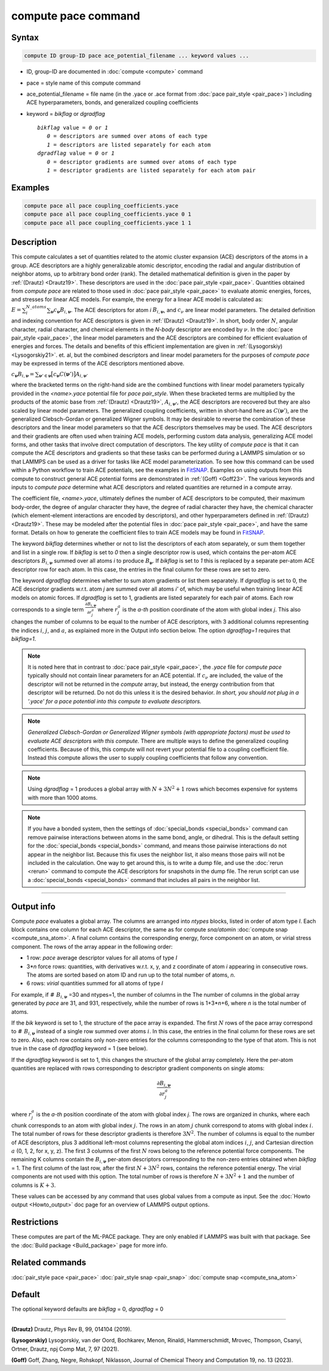 .. index:: compute pace

compute pace command
========================

Syntax
""""""

.. code-block:: LAMMPS

   compute ID group-ID pace ace_potential_filename ... keyword values ...

* ID, group-ID are documented in :doc:`compute <compute>` command
* pace = style name of this compute command
* ace_potential_filename = file name (in the .yace or .ace format from :doc:`pace pair_style <pair_pace>`) including ACE hyperparameters, bonds, and generalized coupling coefficients
* keyword = *bikflag* or *dgradflag*

  .. parsed-literal::

       *bikflag* value = *0* or *1*
          *0* = descriptors are summed over atoms of each type
          *1* = descriptors are listed separately for each atom
       *dgradflag* value = *0* or *1*
          *0* = descriptor gradients are summed over atoms of each type
          *1* = descriptor gradients are listed separately for each atom pair

Examples
""""""""

.. code-block:: LAMMPS

   compute pace all pace coupling_coefficients.yace
   compute pace all pace coupling_coefficients.yace 0 1
   compute pace all pace coupling_coefficients.yace 1 1

Description
"""""""""""

This compute calculates a set of quantities related to the atomic cluster
expansion (ACE) descriptors of the atoms in a group. ACE descriptors are
a highly generalizable atomic descriptor, encoding the radial and angular
distribution of neighbor atoms, up to arbitrary bond order (rank). The
detailed mathematical definition is given in the paper by
:ref:`(Drautz) <Drautz19>`. These descriptors are used in the
:doc:`pace pair_style <pair_pace>`. Quantities obtained from `compute pace`
are related to those used in :doc:`pace pair_style <pair_pace>` to
evaluate atomic energies, forces, and stresses for linear ACE models.
For example, the energy for a linear ACE model is calculated as:
:math:`E=\sum_i^{N\_atoms} \sum_{\boldsymbol{\nu}} c_{\boldsymbol{\nu}}  B_{i,\boldsymbol{\boldsymbol{\nu}}}`.
The ACE descriptors for atom `i` :math:`B_{i,\boldsymbol{\nu}}`, and
:math:`c_{\nu}` are linear model parameters. The detailed definition
and indexing convention for ACE descriptors is given in :ref:`(Drautz) <Drautz19>`.
In short, body order :math:`N`, angular character, radial character,
and chemical elements in the *N-body* descriptor are encoded by :math:`\nu`.
In the :doc:`pace pair_style <pair_pace>`, the linear model parameters
and the ACE descriptors are combined for efficient evaluation of energies
and forces. The details and benefits of this efficient implementation are
given in :ref:`(Lysogorskiy) <Lysogorskiy21>`. et. al, but the combined
descriptors and linear model parameters for the purposes of `compute pace`
may be expressed in terms of the ACE descriptors mentioned above.

:math:`c_{\boldsymbol{\nu}} B_{i,\boldsymbol{\nu}}= \sum_{\boldsymbol{\nu}' \in \boldsymbol{\nu} } \big[ c_{\boldsymbol{\nu}} C(\boldsymbol{\nu}') \big] A_{i,\boldsymbol{\nu}'}`

where the bracketed terms on the right-hand side are the combined functions
with linear model parameters typically provided in the `<name>.yace` potential
file for `pace pair_style`. When these bracketed terms are multiplied by the
products of the atomic base from :ref:`(Drautz) <Drautz19>`,
:math:`A_{i,\boldsymbol{\nu'}}`, the ACE descriptors are recovered but they
are also scaled by linear model parameters. The generalized coupling coefficients,
written in short-hand here as :math:`C(\boldsymbol{\nu}')`, are the generalized
Clebsch-Gordan or generalized Wigner symbols. It may be desirable to reverse the
combination of these descriptors and the linear model parameters so that the
ACE descriptors themselves may be used. The ACE descriptors and their gradients
are often used when training ACE models, performing custom data analysis,
generalizing ACE model forms, and other tasks that involve direct computation of
descriptors. The key utility of `compute pace` is that it can compute the ACE
descriptors and gradients so that these tasks can be performed during a LAMMPS
simulation or so that LAMMPS can be used as a driver for tasks like ACE model
parameterization. To see how this command can be used within a Python workflow
to train ACE potentials, see the examples in
`FitSNAP <https://github.com/FitSNAP/FitSNAP>`_. Examples on using outputs from
this compute to construct general ACE potential forms are demonstrated in
:ref:`(Goff) <Goff23>`. The various keywords and inputs to `compute pace`
determine what ACE descriptors and related quantities are returned in a compute
array.

The coefficient file, `<name>.yace`, ultimately defines the number of ACE
descriptors to be computed, their maximum body-order, the degree of angular
character they have, the degree of radial character they have, the chemical
character (which element-element interactions are encoded by descriptors),
and other hyperparameters defined in :ref:`(Drautz) <Drautz19>`. These may
be modeled after the potential files in :doc:`pace pair_style <pair_pace>`,
and have the same format. Details on how to generate the coefficient files
to train ACE models may be found in `FitSNAP <https://github.com/FitSNAP/FitSNAP>`_.

The keyword *bikflag* determines whether or not to list the descriptors of
each atom separately, or sum them together and list in a single row. If
*bikflag* is set to *0* then a single descriptor row is used, which contains
the per-atom ACE descriptors :math:`B_{i,\boldsymbol{\nu}}` summed over all
atoms *i* to produce :math:`B_{\boldsymbol{\nu}}`. If *bikflag* is set to
*1* this is replaced by a separate per-atom ACE descriptor row for each atom.
In this case, the entries in the final column for these rows are set to zero.

The keyword *dgradflag* determines whether to sum atom gradients or list
them separately. If *dgradflag* is set to 0, the ACE
descriptor gradients w.r.t. atom *j* are summed over all atoms *i'*
of, which may be useful when training linear ACE models on atomic forces.
If *dgradflag* is set to 1, gradients are listed separately for each pair of atoms.
Each row corresponds
to a single term :math:`\frac{\partial {B_{i,\boldsymbol{\nu}}}}{\partial {r}^a_j}`
where :math:`{r}^a_j` is the *a-th* position coordinate of the atom with global
index *j*. This also changes the number of columns to be equal to the number of
ACE descriptors, with 3 additional columns representing the indices :math:`i`,
:math:`j`, and :math:`a`, as explained more in the Output info section below.
The option *dgradflag=1* requires that *bikflag=1*.

.. note::

    It is noted here that in contrast to :doc:`pace pair_style <pair_pace>`,
    the *.yace* file for `compute pace` typically should not contain linear
    parameters for an ACE potential. If :math:`c_{\nu}` are included,
    the value of the descriptor will not be returned in the `compute` array,
    but instead, the energy contribution from that descriptor will be returned.
    Do not do this unless it is the desired behavior.
    *In short, you should not plug in a '.yace' for a pace potential into this
    compute to evaluate descriptors.*

.. note::

    *Generalized Clebsch-Gordan or Generalized Wigner symbols (with appropriate
    factors) must be used to evaluate ACE descriptors with this compute.* There
    are multiple ways to define the generalized coupling coefficients. Because
    of this, this compute will not revert your potential file to a coupling
    coefficient file. Instead this compute allows the user to supply coupling
    coefficients that follow any convention.

.. note::

   Using *dgradflag* = 1 produces a global array with :math:`N + 3N^2 + 1` rows
   which becomes expensive for systems with more than 1000 atoms.

.. note::

   If you have a bonded system, then the settings of :doc:`special_bonds
   <special_bonds>` command can remove pairwise interactions between
   atoms in the same bond, angle, or dihedral.  This is the default
   setting for the :doc:`special_bonds <special_bonds>` command, and
   means those pairwise interactions do not appear in the neighbor list.
   Because this fix uses the neighbor list, it also means those pairs
   will not be included in the calculation.  One way to get around this,
   is to write a dump file, and use the :doc:`rerun <rerun>` command to
   compute the ACE descriptors for snapshots in the dump file.
   The rerun script can use a :doc:`special_bonds <special_bonds>`
   command that includes all pairs in the neighbor list.

----------

Output info
"""""""""""

Compute *pace* evaluates a global array.  The columns are arranged into
*ntypes* blocks, listed in order of atom type *I*\ . Each block contains
one column for each ACE descriptor, the same as for compute
*sna/atom*\ in :doc:`compute snap <compute_sna_atom>`. A final column contains the corresponding energy, force
component on an atom, or virial stress component. The rows of the array
appear in the following order:

* 1 row: *pace* average descriptor values for all atoms of type *I*
* 3\*\ *n* force rows: quantities, with derivatives w.r.t. x, y, and z coordinate of atom *i* appearing in consecutive rows. The atoms are sorted based on atom ID and run up to the total number of atoms, *n*.
* 6 rows: *virial* quantities summed for all atoms of type *I*

For example, if :math:`\# \; B_{i, \boldsymbol{\nu}}` =30 and ntypes=1, the number of columns in the
The number of columns in the global array generated by *pace* are 31, and
931, respectively, while the number of rows is 1+3\*\ *n*\ +6, where *n*
is the total number of atoms.

If the *bik* keyword is set to 1, the structure of the pace array is expanded.
The first :math:`N` rows of the pace array
correspond to :math:`\# \; B_{i,\boldsymbol{\nu}}` instead of a single row summed over atoms :math:`i`.
In this case, the entries in the final column for these rows
are set to zero. Also, each row contains only non-zero entries for the
columns corresponding to the type of that atom. This is not true in the case
of *dgradflag* keyword = 1 (see below).

If the *dgradflag* keyword is set to 1, this changes the structure of the
global array completely.
Here the per-atom quantities are replaced with rows corresponding to
descriptor gradient components on single atoms:

.. math::

  \frac{\partial {B_{i,\boldsymbol{\nu}}  }}{\partial {r}^a_j}

where :math:`{r}^a_j` is the *a-th* position coordinate of the atom with global
index *j*. The rows are
organized in chunks, where each chunk corresponds to an atom with global index
:math:`j`. The rows in an atom :math:`j` chunk correspond to
atoms with global index :math:`i`. The total number of rows for
these descriptor gradients is therefore :math:`3N^2`.
The number of columns is equal to the number of ACE descriptors,
plus 3 additional left-most columns representing the global atom indices
:math:`i`, :math:`j`,
and Cartesian direction :math:`a`  (0, 1, 2, for x, y, z).
The first 3 columns of the first :math:`N` rows belong to the reference
potential force components. The remaining K columns contain the
:math:`B_{i,\boldsymbol{\nu}}` per-atom descriptors corresponding to the non-zero entries
obtained when *bikflag* = 1.
The first column of the last row, after the first
:math:`N + 3N^2` rows, contains the reference potential
energy. The virial components are not used with this option. The total number of
rows is therefore :math:`N + 3N^2 + 1` and the number of columns is :math:`K + 3`.

These values can be accessed by any command that uses global values
from a compute as input.  See the :doc:`Howto output <Howto_output>` doc
page for an overview of LAMMPS output options.

Restrictions
""""""""""""

These computes are part of the ML-PACE package.  They are only enabled
if LAMMPS was built with that package.  See the :doc:`Build package
<Build_package>` page for more info.

Related commands
""""""""""""""""

:doc:`pair_style pace <pair_pace>`
:doc:`pair_style snap <pair_snap>`
:doc:`compute snap <compute_sna_atom>`

Default
"""""""

The optional keyword defaults are *bikflag* = 0,
*dgradflag* = 0

----------

.. _Drautz19:

**(Drautz)** Drautz, Phys Rev B, 99, 014104 (2019).

.. _Lysogorskiy21:

**(Lysogorskiy)** Lysogorskiy, van der Oord, Bochkarev, Menon, Rinaldi, Hammerschmidt, Mrovec, Thompson, Csanyi, Ortner, Drautz, npj Comp Mat, 7, 97 (2021).

.. _Goff23:

**(Goff)** Goff, Zhang, Negre, Rohskopf, Niklasson, Journal of Chemical Theory and Computation 19, no. 13 (2023).
